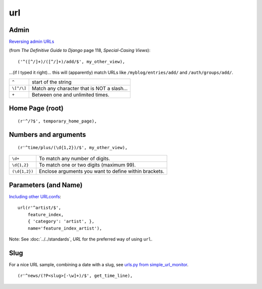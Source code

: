 url
***

Admin
=====

`Reversing admin URLs`_

(from *The Definitive Guide to Django* page 118, *Special-Casing Views*):

::

  ('^([^/]+)/([^/]+)/add/$', my_other_view),

...(if I typed it right)... this will (apparently) match URLs like
``/myblog/entries/add/`` and ``/auth/groups/add/``.

============  ==============================================================
``^``         start of the string
``\[^/\]``    Match any character that is NOT a slash...
``+``         Between one and unlimited times.
============  ==============================================================

Home Page (root)
================

::

  (r'^/?$', temporary_home_page),

Numbers and arguments
=====================

::

  (r'^time/plus/(\d{1,2})/$', my_other_view),

================  ============================================================
``\d+``           To match any number of digits.
``\d{1,2}``       To match one or two digits (maximum 99).
``(\d{1,2})``     Enclose arguments you want to define within brackets.
================  ============================================================

Parameters (and Name)
=====================

`Including other URLconfs`_:

::

  url(r'^artist/$',
      feature_index,
      { 'category': 'artist', },
      name='feature_index_artist'),

Note: See :doc:`../../standards`, *URL* for the preferred way of using ``url``.

Slug
====

For a nice URL sample, combining a date with a slug, see
`urls.py from simple_url_monitor`_.

::

  (r'^news/(?P<slug>[-\w]+)/$', get_time_line),


.. _`Including other URLconfs`: https://docs.djangoproject.com/en/dev/topics/http/urls/#including-other-urlconfs
.. _`Reversing admin URLs`: https://docs.djangoproject.com/en/dev/ref/contrib/admin/#reversing-admin-urls
.. _`urls.py from simple_url_monitor`: http://toybox/hg/dev/file/tip/simple_url_monitor/urls.py
